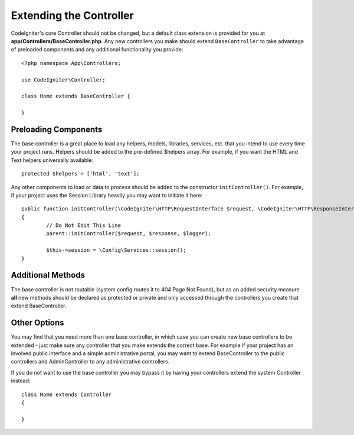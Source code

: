************************
Extending the Controller
************************

CodeIgniter's core Controller should not be changed, but a default class extension is provided for you at
**app/Controllers/BaseController.php**. Any new controllers you make should extend ``BaseController`` to take
advantage of preloaded components and any additional functionality you provide::

	<?php namespace App\Controllers;
	
	use CodeIgniter\Controller;
	
	class Home extends BaseController {
	
	}

Preloading Components
=====================

The base controller is a great place to load any helpers, models, libraries, services, etc. that you intend to
use every time your project runs. Helpers should be added to the pre-defined $helpers array. For example, if
you want the HTML and Text helpers universally available::

	protected $helpers = ['html', 'text'];

Any other components to load or data to process should be added to the constructor ``initController()``. For
example, if your project uses the Session Library heavily you may want to initiate it here::

	public function initController(\CodeIgniter\HTTP\RequestInterface $request, \CodeIgniter\HTTP\ResponseInterface $response, \Psr\Log\LoggerInterface $logger)
	{
		// Do Not Edit This Line
		parent::initController($request, $response, $logger);
		
		$this->session = \Config\Services::session();
	}

Additional Methods
==================

The base controller is not routable (system config routes it to 404 Page Not Found), but as an added security
measure **all** new methods should be declared as protected or private and only accessed through the
controllers you create that extend BaseController.

Other Options
=============

You may find that you need more than one base controller, in which case you can create new base controllers to
be extended - just make sure any controller that you make extends the correct base. For example if your project
has an involved public interface and a simple administrative portal, you may want to extend BaseController to
the public controllers and AdminController to any administrative controllers.

If you do not want to use the base controller you may bypass it by having your controllers extend the system
Controller instead::

	class Home extends Controller
	{
	
	}
